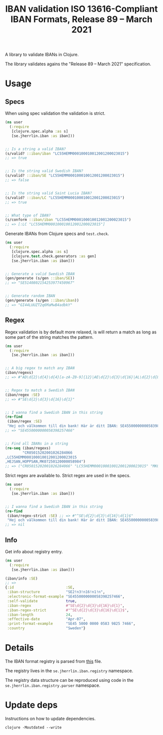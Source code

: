 #+TITLE: IBAN validation ISO 13616-Compliant IBAN Formats, Release 89 – March 2021

A library to validate IBANs in Clojure.

The library validates agains the "Release 89 – March 2021" specification.

* Usage
** Specs

   When using spec validation the validation is strict.

   #+BEGIN_SRC clojure :results output code
     (ns user
       (:require
        [clojure.spec.alpha :as s]
        [se.jherrlin.iban :as iban]))


     ;; Is a string a valid IBAN?
     (s/valid? ::iban/iban "LC55HEMM000100010012001200023015")
     ;; => true


     ;; Is the string valid Swedish IBAN?
     (s/valid? ::iban/SE "LC55HEMM000100010012001200023015")
     ;; => false


     ;; Is the string valid Saint Lucia IBAN?
     (s/valid? ::iban/LC "LC55HEMM000100010012001200023015")
     ;; => true


     ;; What type of IBAN?
     (s/conform ::iban/iban "LC55HEMM000100010012001200023015")
     ;; => [:LC "LC55HEMM000100010012001200023015"]
   #+END_SRC

   Generate IBANs from Clojure specs and =test.check=.

   #+BEGIN_SRC clojure :results output code
     (ns user
       (:require
        [clojure.spec.alpha :as s]
        [clojure.test.check.generators :as gen]
        [se.jherrlin.iban :as iban]))


     ;; Generate a valid Swedish IBAN
     (gen/generate (s/gen ::iban/SE))
     ;; => "SE5140802154253977450967"


     ;; Generate random IBAN
     (gen/generate (s/gen ::iban/iban))
     ;; => "GI44LUUZT2q6MaMwB4adbkY"
   #+END_SRC

** Regex

   Regex validation is by default more relaxed, is will return a match as long
   as some part of the string matches the pattern.

   #+BEGIN_SRC clojure :results output code
     (ns user
       (:require
        [se.jherrlin.iban :as iban]))


     ;; A big regex to match any IBAN
     (iban/regexs)
     ;; => #"AD\d{2}\d{4}\d{4}[a-zA-Z0-9]{12}|AE\d{2}\d{3}\d{16}|AL\d{2}\d{8}[a-zA-Z0-9]{16}|AT..."


     ;; Regex to match a Swedish IBAN
     (iban/regex :SE)
     ;; => #"SE\d{2}\d{3}\d{16}\d{1}"


     ;; I wanna find a Swedish IBAN in this string
     (re-find
      (iban/regex :SE)
      "Hej och välkommen till din bank! Här är ditt IBAN: SE4550000000058398257466")
     ;; => "SE4550000000058398257466"


     ;; Find all IBANs in a string
     (re-seq (iban/regexs)
             "CR05015202001026284066
     ,LC55HEMM000100010012001200023015
     ,HEJSAN,HOPPSAN,MK07250120000058984")
     ;; => ("CR05015202001026284066" "LC55HEMM000100010012001200023015" "MK07250120000058984")
   #+END_SRC

   Strict regex are available to. Strict regex are used in the specs.

   #+BEGIN_SRC clojure :results output code
     (ns user
       (:require
        [se.jherrlin.iban :as iban]))


     ;; I wanna find a Swedish IBAN in this string
     (re-find
      (iban/regex-strict :SE) ;; => #"^SE\d{2}\d{3}\d{16}\d{1}$"
      "Hej och välkommen till din bank! Här är ditt IBAN: SE4550000000058398257466")
     ;; => nil
   #+END_SRC

** Info

   Get info about registry entry.

   #+BEGIN_SRC clojure :results output code
     (ns user
       (:require
        [se.jherrlin.iban :as iban]))

     (iban/info :SE)
     ;; =>
     {:id                        :SE,
      :iban-structure            "SE2!n3!n16!n1!n",
      :electronic-format-example "SE4550000000058398257466",
      :self-validate             true,
      :iban-regex                #"SE\d{2}\d{3}\d{16}\d{1}",
      :iban-regex-strict         #"^SE\d{2}\d{3}\d{16}\d{1}$",
      :iban-length               24,
      :effective-date            "Apr-07",
      :print-format-example      "SE45 5000 0000 0583 9825 7466",
      :country                   "Sweden"}
   #+END_SRC

* Details

  The IBAN format registry is parsed from [[https://www.swift.com/resource/iban-registry-pdf][this]] file.

  The registry lives in the =se.jherrlin.iban.registry= namespace.

  The registry data structure can be reproduced using code in the
  =se.jherrlin.iban.registry.parser= namespace.

* Update deps

  Instructions on how to update dependencies.

  #+BEGIN_SRC shell :results output code
    clojure -Moutdated --write
  #+END_SRC
